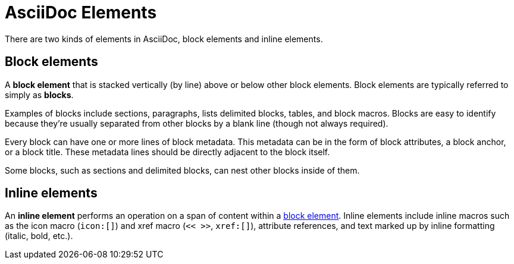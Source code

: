 = AsciiDoc Elements

There are two kinds of elements in AsciiDoc, block elements and inline elements.

[#block-element]
== Block elements

A [.term]*block element* that is stacked vertically (by line) above or below other block elements.
Block elements are typically referred to simply as [.term]*blocks*.

Examples of blocks include sections, paragraphs, lists delimited blocks, tables, and block macros.
Blocks are easy to identify because they're usually separated from other blocks by a blank line (though not always required).

Every block can have one or more lines of block metadata.
This metadata can be in the form of block attributes, a block anchor, or a block title.
These metadata lines should be directly adjacent to the block itself.

Some blocks, such as sections and delimited blocks, can nest other blocks inside of them.

[#inline-element]
== Inline elements

An [.term]*inline element* performs an operation on a span of content within a <<block-element,block element>>.
Inline elements include inline macros such as the icon macro (`icon:[]`) and xref macro (`<< >>`, `xref:[]`), attribute references, and text marked up by inline formatting (italic, bold, etc.).
